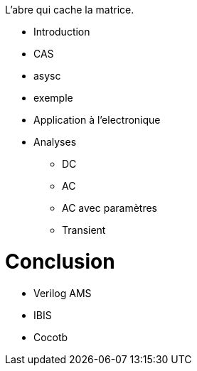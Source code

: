 L'abre qui cache la matrice.

* Introduction
* CAS
* asysc
* exemple 
* Application à l'electronique

* Analyses
** DC
** AC
** AC avec paramètres
** Transient

= Conclusion 

- Verilog AMS
- IBIS
- Cocotb

